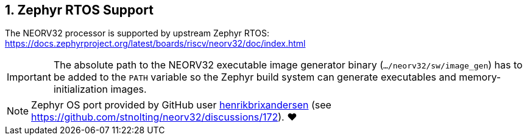 <<<
:sectnums:
== Zephyr RTOS Support

The NEORV32 processor is supported by upstream Zephyr RTOS: https://docs.zephyrproject.org/latest/boards/riscv/neorv32/doc/index.html

[IMPORTANT]
The absolute path to the NEORV32 executable image generator binary (`.../neorv32/sw/image_gen`) has to be added to the `PATH` variable
so the Zephyr build system can generate executables and memory-initialization images.

[NOTE]
Zephyr OS port provided by GitHub user https://github.com/henrikbrixandersen[henrikbrixandersen]
(see https://github.com/stnolting/neorv32/discussions/172). ❤️
